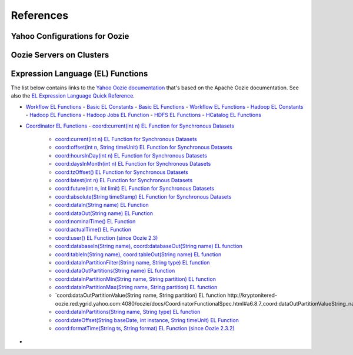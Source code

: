 References
==========
.. 04/24/15: Rewrote.

Yahoo Configurations for Oozie
------------------------------

.. csv-table:: Oozie Configurations
   :header: "Actions", "Shared Library", "Credential"
   :widths: 15, 10, 30

   "Hive", "``oozie.action.for.hive``, "``hcat_current, hive_current``"
   "Pig", "``oozie.action.for.pig``, "``hcat_current, pig_current``"
   "HBase", "``oozie.action.for.hbase``, "``pig_current, hbase_current``"


.. http://twiki.corp.yahoo.com/view/CCDI/OozieShareLib
.. For pig: pig_current . For pig with hcat: pig_current,hcat_current For piig with 
.. hbase: pig_current,hbase_current
.. Mention sharelib and how to setup credentials
.. Document what to specify in sharelib for each action (mapreduce, streaming, distcp, etc)
.. http://kryptonitered-oozie.red.ygrid.yahoo.com:4080/oozie/docs

Oozie Servers on Clusters
-------------------------

.. csv-table:: Oozie Servers on Clusters
   :header: "Grid Cluster", "Oozie Server URL"
   :widths: 15, 10, 30

   "Axonite Red", "``http://axonitered-oozie.red.ygrid.yahoo.com:4080/oozie/``"
   "Bassnium Red", "``http://bassniumred-oozie.red.ygrid.yahoo.com:4080/oozie/``"
   "Bassnium Tan", "``http://bassniumtan-oozie.tan.ygrid.yahoo.com:4080/oozie/``"
   "Cobalt Blue", "``http://cobaltblue-oozie.blue.ygrid.yahoo.com:4080/oozie/``"
   "Dilithium Blue", "``http://dilithiumblue-oozie.blue.ygrid.yahoo.com:4080/oozie/``"
   "Dilithium Red", "``http://dilithiumred-oozie.red.ygrid.yahoo.com:4080/oozie/``"
   "Kryptonite Red", "``http://kryptonitered-oozie.red.ygrid.yahoo.com:4080/oozie/``"
   "Mithril Blue", "``http://mithrilblue-oozie.blue.ygrid.yahoo.com:4080/oozie/``"
   "Mithril Red", "``http://mithrilred-oozie.red.ygrid.yahoo.com:4080/oozie/``"
   "Nitro Blue", "``http://nitroblue-oozie.blue.ygrid.yahoo.com:4080/oozie/``"
   "Oxium Blue", "``http://oxiumblue-oozie.blue.ygrid.yahoo.com:4080/oozie/``"
   "Phazon Tan", "``http://phazontan-oozie.tan.ygrid.yahoo.com:4080/oozie/``"
   "Tiberium Tan", "``http://tiberiumtan-oozie.tan.ygrid.yahoo.com:4080/oozie/``"
   "Uranium Blue", "``http://uraniumblue-oozie.blue.ygrid.yahoo.com:4080/oozie/``"
   "Uranium Tan", "``http://uraniumtan-oozie.tan.ygrid.yahoo.com:4080/oozie/``"
   "Zanium Tan", "``http://zaniumtan-oozie.tan.ygrid.yahoo.com:4080/oozie/``"



Expression Language (EL) Functions
----------------------------------

The list below contains links to the `Yahoo Oozie documentation <http://kryptonitered-oozie.red.ygrid.yahoo.com:4080/oozie/docs/index.html>`_ 
that's based on the Apache Oozie documentation. See also the `EL Expression Language Quick Reference <http://docs.oracle.com/javaee/6/tutorial/doc/gjddd.html>`_.

- `Workflow EL Functions <http://kryptonitered-oozie.red.ygrid.yahoo.com:4080/oozie/docs/WorkflowFunctionalSpec.html#a4.2_Expression_Language_Functions>`_
  - `Basic EL Constants <http://kryptonitered-oozie.red.ygrid.yahoo.com:4080/oozie/docs/WorkflowFunctionalSpec.html#a4.2.1_Basic_EL_Constants>`_
  - `Basic EL Functions <http://kryptonitered-oozie.red.ygrid.yahoo.com:4080/oozie/docs/WorkflowFunctionalSpec.html#a4.2.2_Basic_EL_Functions>`_
  - `Workflow EL Functions <http://kryptonitered-oozie.red.ygrid.yahoo.com:4080/oozie/docs/WorkflowFunctionalSpec.html#a4.2.3_Workflow_EL_Functions>`_
  - `Hadoop EL Constants <http://kryptonitered-oozie.red.ygrid.yahoo.com:4080/oozie/docs/WorkflowFunctionalSpec.html#a4.2.4_Hadoop_EL_Constants>`_
  - `Hadoop EL Functions <http://kryptonitered-oozie.red.ygrid.yahoo.com:4080/oozie/docs/WorkflowFunctionalSpec.html#a4.2.5_Hadoop_EL_Functions>`_
  - `Hadoop Jobs EL Function <http://kryptonitered-oozie.red.ygrid.yahoo.com:4080/oozie/docs/WorkflowFunctionalSpec.html#a4.2.6_Hadoop_Jobs_EL_Function>`_
  - `HDFS EL Functions <http://kryptonitered-oozie.red.ygrid.yahoo.com:4080/oozie/docs/WorkflowFunctionalSpec.html#a4.2.7_HDFS_EL_Functions>`_
  - `HCatalog EL Functions <http://kryptonitered-oozie.red.ygrid.yahoo.com:4080/oozie/docs/WorkflowFunctionalSpec.html#a4.2.8_HCatalog_EL_Functions>`_
- `Coordinator EL Functions <http://kryptonitered-oozie.red.ygrid.yahoo.com:4080/oozie/docs/CoordinatorFunctionalSpec.html#a6.6._Parameterization_of_Dataset_Instances_in_Input_and_Output_Events>`_
  - `coord:current(int n) EL Function for Synchronous Datasets <http://kryptonitered-oozie.red.ygrid.yahoo.com:4080/oozie/docs/CoordinatorFunctionalSpec.html#a6.6.1._coord:currentint_n_EL_Function_for_Synchronous_Datasets>`_
     - `coord:current(int n) EL Function for Synchronous Datasets <http://kryptonitered-oozie.red.ygrid.yahoo.com:4080/oozie/docs/CoordinatorFunctionalSpec.html#a6.6.1._coord:currentint_n_EL_Function_for_Synchronous_Datasets>`_
     - `coord:offset(int n, String timeUnit) EL Function for Synchronous Datasets <http://kryptonitered-oozie.red.ygrid.yahoo.com:4080/oozie/docs/CoordinatorFunctionalSpec.html#a6.6.2._coord:offsetint_n_String_timeUnit_EL_Function_for_Synchronous_Datasets>`_
     - `coord:hoursInDay(int n) EL Function for Synchronous Datasets <http://kryptonitered-oozie.red.ygrid.yahoo.com:4080/oozie/docs/CoordinatorFunctionalSpec.html#a6.6.3._coord:hoursInDayint_n_EL_Function_for_Synchronous_Datasets>`_
     - `coord:daysInMonth(int n) EL Function for Synchronous Datasets <http://kryptonitered-oozie.red.ygrid.yahoo.com:4080/oozie/docs/CoordinatorFunctionalSpec.html#a6.6.4._coord:daysInMonthint_n_EL_Function_for_Synchronous_Datasets>`_
     - `coord:tzOffset() EL Function for Synchronous Datasets <http://kryptonitered-oozie.red.ygrid.yahoo.com:4080/oozie/docs/CoordinatorFunctionalSpec.html#a6.6.5._coord:tzOffset_EL_Function_for_Synchronous_Datasets>`_
     - `coord:latest(int n) EL Function for Synchronous Datasets <http://kryptonitered-oozie.red.ygrid.yahoo.com:4080/oozie/docs/CoordinatorFunctionalSpec.html#a6.6.6._coord:latestint_n_EL_Function_for_Synchronous_Datasets>`_
     - `coord:future(int n, int limit) EL Function for Synchronous Datasets <http://kryptonitered-oozie.red.ygrid.yahoo.com:4080/oozie/docs/CoordinatorFunctionalSpec.html#a6.6.7._coord:futureint_n_int_limit_EL_Function_for_Synchronous_Datasets>`_
     - `coord:absolute(String timeStamp) EL Function for Synchronous Datasets <http://kryptonitered-oozie.red.ygrid.yahoo.com:4080/oozie/docs/CoordinatorFunctionalSpec.html#a6.6.8._coord:absoluteString_timeStamp_EL_Function_for_Synchronous_Datasets>`_
     - `coord:dataIn(String name) EL Function <http://kryptonitered-oozie.red.ygrid.yahoo.com:4080/oozie/docs/CoordinatorFunctionalSpec.html#a6.7.1._coord:dataInString_name_EL_Function>`_
     - `coord:dataOut(String name) EL Function <http://kryptonitered-oozie.red.ygrid.yahoo.com:4080/oozie/docs/CoordinatorFunctionalSpec.html#a6.7.2._coord:dataOutString_name_EL_Function>`_
     - `coord:nominalTime() EL Function <http://kryptonitered-oozie.red.ygrid.yahoo.com:4080/oozie/docs/CoordinatorFunctionalSpec.html#a6.7.3._coord:nominalTime_EL_Function>`_
     - `coord:actualTime() EL Function <http://kryptonitered-oozie.red.ygrid.yahoo.com:4080/oozie/docs/CoordinatorFunctionalSpec.html#a6.7.4._coord:actualTime_EL_Function>`_
     - `coord:user() EL Function (since Oozie 2.3) <http://kryptonitered-oozie.red.ygrid.yahoo.com:4080/oozie/docs/CoordinatorFunctionalSpec.html#a6.7.5._coord:user_EL_Function_since_Oozie_2.3>`_
     - `coord:databaseIn(String name), coord:databaseOut(String name) EL function <http://kryptonitered-oozie.red.ygrid.yahoo.com:4080/oozie/docs/CoordinatorFunctionalSpec.html#a6.8.1_coord:databaseInString_name_coord:databaseOutString_name_EL_function>`_
     - `coord:tableIn(String name), coord:tableOut(String name) EL function <http://kryptonitered-oozie.red.ygrid.yahoo.com:4080/oozie/docs/CoordinatorFunctionalSpec.html#a6.8.2_coord:tableInString_name_coord:tableOutString_name_EL_function>`_
     - `coord:dataInPartitionFilter(String name, String type) EL function <http://kryptonitered-oozie.red.ygrid.yahoo.com:4080/oozie/docs/CoordinatorFunctionalSpec.html#a6.8.3_coord:dataInPartitionFilterString_name_String_type_EL_function>`_
     - `coord:dataOutPartitions(String name) EL function <http://kryptonitered-oozie.red.ygrid.yahoo.com:4080/oozie/docs/CoordinatorFunctionalSpec.html#a6.8.5_coord:dataInPartitionMinString_name_String_partition_EL_function>`_
     - `coord:dataInPartitionMin(String name, String partition) EL function <http://kryptonitered-oozie.red.ygrid.yahoo.com:4080/oozie/docs/CoordinatorFunctionalSpec.html#a6.8.6_coord:dataInPartitionMaxString_name_String_partition_EL_function>`_
     - `coord:dataInPartitionMax(String name, String partition) EL function <http://kryptonitered-oozie.red.ygrid.yahoo.com:4080/oozie/docs/CoordinatorFunctionalSpec.html#a6.8.7_coord:dataOutPartitionValueString_name_String_partition_EL_function>`_
     - `coord:dataOutPartitionValue(String name, String partition) EL function http://kryptonitered-oozie.red.ygrid.yahoo.com:4080/oozie/docs/CoordinatorFunctionalSpec.html#a6.8.7_coord:dataOutPartitionValueString_name_String_partition_EL_function<>`_
     - `coord:dataInPartitions(String name, String type) EL function <http://kryptonitered-oozie.red.ygrid.yahoo.com:4080/oozie/docs/CoordinatorFunctionalSpec.html#a6.8.8_coord:dataInPartitionsString_name_String_type_EL_function>`_
     - `coord:dateOffset(String baseDate, int instance, String timeUnit) EL Function <http://kryptonitered-oozie.red.ygrid.yahoo.com:4080/oozie/docs/CoordinatorFunctionalSpec.html#a6.9.1._coord:dateOffsetString_baseDate_int_instance_String_timeUnit_EL_Function>`_
     - `coord:formatTime(String ts, String format) EL Function (since Oozie 2.3.2) <http://kryptonitered-oozie.red.ygrid.yahoo.com:4080/oozie/docs/CoordinatorFunctionalSpec.html#a6.9.2._coord:formatTimeString_ts_String_format_EL_Function_since_Oozie_2.3.2>`_
- 
